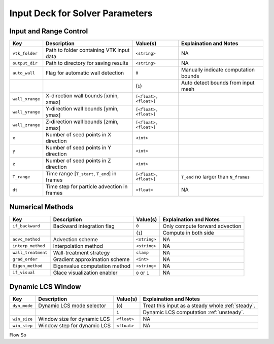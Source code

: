 .. _inputdeck:

Input Deck for Solver Parameters
================================

Input and Range Control
---------------------------------
+-------------------+------------------------------------------------------+-------------------------+---------------------------------------------------------+
| Key               | Description                                          | Value(s)                | Explaination and Notes                                  |
+===================+======================================================+=========================+=========================================================+
| ``vtk_folder``    | Path to folder containing VTK input data             | ``<string>``            | NA                                                      |
+-------------------+------------------------------------------------------+-------------------------+---------------------------------------------------------+
| ``output_dir``    | Path to directory for saving results                 | ``<string>``            | NA                                                      |
+-------------------+------------------------------------------------------+-------------------------+---------------------------------------------------------+
| ``auto_wall``     | Flag for automatic wall detection                    | ``0``                   | Manually indicate computation bounds                    |
+-------------------+------------------------------------------------------+-------------------------+---------------------------------------------------------+
|                   |                                                      | (``1``)                 | Auto detect bounds from input mesh                      |
+-------------------+------------------------------------------------------+-------------------------+---------------------------------------------------------+
| ``wall_xrange``   | X-direction wall bounds [xmin, xmax]                 | ``[<float>, <float>]``  |                                                         |
+-------------------+------------------------------------------------------+-------------------------+---------------------------------------------------------+
| ``wall_yrange``   | Y-direction wall bounds [ymin, ymax]                 | ``[<float>, <float>]``  |                                                         |
+-------------------+------------------------------------------------------+-------------------------+---------------------------------------------------------+
| ``wall_zrange``   | Z-direction wall bounds [zmin, zmax]                 | ``[<float>, <float>]``  |                                                         |
+-------------------+------------------------------------------------------+-------------------------+---------------------------------------------------------+
| ``x``             | Number of seed points in X direction                 | ``<int>``               |                                                         |
+-------------------+------------------------------------------------------+-------------------------+---------------------------------------------------------+
| ``y``             | Number of seed points in Y direction                 | ``<int>``               |                                                         |
+-------------------+------------------------------------------------------+-------------------------+---------------------------------------------------------+
| ``z``             | Number of seed points in Z direction                 | ``<int>``               |                                                         |
+-------------------+------------------------------------------------------+-------------------------+---------------------------------------------------------+
| ``T_range``       | Time range [``T_start``, ``T_end``] in frames        | ``[<float>, <float>]``  | ``T_end`` no larger than ``N_frames``                   |
+-------------------+------------------------------------------------------+-------------------------+---------------------------------------------------------+
| ``dt``            | Time step for particle advection in frames           | ``<float>``             | NA                                                      |
+-------------------+------------------------------------------------------+-------------------------+---------------------------------------------------------+

Numerical Methods
---------------------------------
+-------------------+------------------------------------------------------+-------------------------+---------------------------------------------------------+
| Key               | Description                                          | Value(s)                | Explaination and Notes                                  |
+===================+======================================================+=========================+=========================================================+
| ``if_backward``   | Backward integration flag                            | ``0``                   | Only compute forward advection                          |
+-------------------+------------------------------------------------------+-------------------------+---------------------------------------------------------+
|                   |                                                      | (``1``)                 | Compute in both side                                    |
+-------------------+------------------------------------------------------+-------------------------+---------------------------------------------------------+
| ``advc_method``   | Advection scheme                                     | ``<string>``            | NA                                                      |
+-------------------+------------------------------------------------------+-------------------------+---------------------------------------------------------+
| ``interp_method`` | Interpolation method                                 | ``<string>``            | NA                                                      |
+-------------------+------------------------------------------------------+-------------------------+---------------------------------------------------------+
| ``wall_treatment``| Wall-treatment strategy                              | ``clamp``               | NA                                                      |
+-------------------+------------------------------------------------------+-------------------------+---------------------------------------------------------+
| ``grad_order``    | Gradient approximation scheme                        | ``<int>``               | NA                                                      |
+-------------------+------------------------------------------------------+-------------------------+---------------------------------------------------------+
| ``Eigen_method``  | Eigenvalue computation method                        | ``<string>``            | NA                                                      |
+-------------------+------------------------------------------------------+-------------------------+---------------------------------------------------------+
| ``if_visual``     | Glace visualization enabler                          | ``0`` or ``1``          | NA                                                      |
+-------------------+------------------------------------------------------+-------------------------+---------------------------------------------------------+

Dynamic LCS Window
---------------------------------
+-------------------+------------------------------------------------------+-------------------------+---------------------------------------------------------+
| Key               | Description                                          | Value(s)                | Explaination and Notes                                  |
+===================+======================================================+=========================+=========================================================+
| ``dyn_mode``      | Dynamic LCS mode selector                            | (``0``)                 | Treat this input as a steady whole :ref:`steady`.       |
+-------------------+------------------------------------------------------+-------------------------+---------------------------------------------------------+
|                   |                                                      | ``1``                   | Dynamic LCS computation :ref:`unsteady`.                |
+-------------------+------------------------------------------------------+-------------------------+---------------------------------------------------------+
| ``win_size``      | Window size for dynamic LCS                          | ``<float>``             | NA                                                      |
+-------------------+------------------------------------------------------+-------------------------+---------------------------------------------------------+
| ``win_step``      | Window step for dynamic LCS                          | ``<float>``             | NA                                                      |
+-------------------+------------------------------------------------------+-------------------------+---------------------------------------------------------+


.. _flow_vars:

Flow So